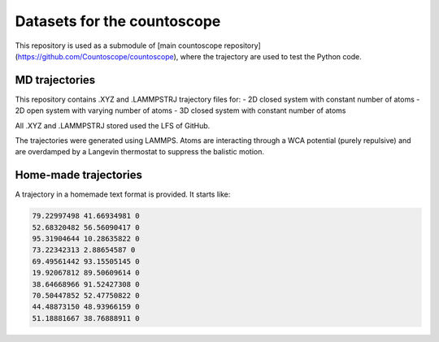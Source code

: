 Datasets for the countoscope
============================

This repository is used as a submodule of [main countoscope repository](https://github.com/Countoscope/countoscope), where the trajectory are used to test the Python code.

MD trajectories
---------------

This repository contains .XYZ and .LAMMPSTRJ trajectory files for:
- 2D closed system with constant number of atoms
- 2D open system with varying number of atoms
- 3D closed system with constant number of atoms

All .XYZ and .LAMMPSTRJ stored used the LFS of GitHub.

The trajectories were generated using LAMMPS. Atoms are interacting through a WCA potential (purely repulsive) and are overdamped by a Langevin thermostat to suppress the balistic motion.

Home-made trajectories
----------------------

A trajectory in a homemade text format is provided. It starts like:

.. code:: bash

    79.22997498 41.66934981 0
    52.68320482 56.56090417 0
    95.31904644 10.28635822 0
    73.22342313 2.88654587 0
    69.49561442 93.15505145 0
    19.92067812 89.50609614 0
    38.64668966 91.52427308 0
    70.50447852 52.47750822 0
    44.48873150 48.93966159 0
    51.18881667 38.76888911 0

